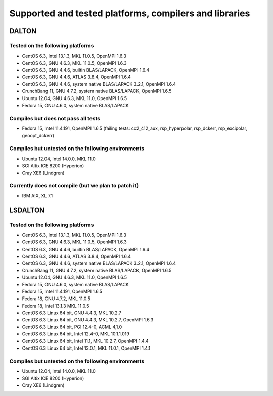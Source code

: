 

=======================================================
Supported and tested platforms, compilers and libraries
=======================================================


DALTON
======


Tested on the following platforms
---------------------------------

* CentOS 6.3, Intel 13.1.3, MKL 11.0.5, OpenMPI 1.6.3
* CentOS 6.3, GNU 4.6.3, MKL 11.0.5, OpenMPI 1.6.3
* CentOS 6.3, GNU 4.4.6, builtin BLAS/LAPACK, OpenMPI 1.6.4
* CentOS 6.3, GNU 4.4.6, ATLAS 3.8.4, OpenMPI 1.6.4
* CentOS 6.3, GNU 4.4.6, system native BLAS/LAPACK 3.2.1, OpenMPI 1.6.4
* CrunchBang 11, GNU 4.7.2, system native BLAS/LAPACK, OpenMPI 1.6.5
* Ubuntu 12.04, GNU 4.6.3, MKL 11.0, OpenMPI 1.6.5
* Fedora 15, GNU 4.6.0, system native BLAS/LAPACK


Compiles but does not pass all tests
------------------------------------

* Fedora 15, Intel 11.4.191, OpenMPI 1.6.5 (failing tests: cc2_412_aux, rsp_hyperpolar, rsp_dckerr, rsp_excipolar, geoopt_dckerr)


Compiles but untested on the following environments
---------------------------------------------------

* Ubuntu 12.04, Intel 14.0.0, MKL 11.0
* SGI Altix ICE 8200 (Hyperion)
* Cray XE6 (Lindgren)


Currently does not compile (but we plan to patch it)
----------------------------------------------------

* IBM AIX, XL 7.1


LSDALTON
========


Tested on the following platforms
---------------------------------

* CentOS 6.3, Intel 13.1.3, MKL 11.0.5, OpenMPI 1.6.3
* CentOS 6.3, GNU 4.6.3, MKL 11.0.5, OpenMPI 1.6.3
* CentOS 6.3, GNU 4.4.6, builtin BLAS/LAPACK, OpenMPI 1.6.4
* CentOS 6.3, GNU 4.4.6, ATLAS 3.8.4, OpenMPI 1.6.4
* CentOS 6.3, GNU 4.4.6, system native BLAS/LAPACK 3.2.1, OpenMPI 1.6.4
* CrunchBang 11, GNU 4.7.2, system native BLAS/LAPACK, OpenMPI 1.6.5
* Ubuntu 12.04, GNU 4.6.3, MKL 11.0, OpenMPI 1.6.5
* Fedora 15, GNU 4.6.0, system native BLAS/LAPACK
* Fedora 15, Intel 11.4.191, OpenMPI 1.6.5
* Fedora 18, GNU 4.7.2, MKL 11.0.5 
* Fedora 18, Intel 13.1.3 MKL 11.0.5 
* CentOS 6.3 Linux 64 bit,  GNU 4.4.3, MKL 10.2.7
* CentOS 6.3 Linux 64 bit,  GNU 4.4.3, MKL 10.2.7, OpenMPI 1.6.3
* CentOS 6.3 Linux 64 bit,  PGI 12.4-0, ACML 4,1.0
* CentOS 6.3 Linux 64 bit,  Intel 12.4-0, MKL 10.1.1.019
* CentOS 6.3 Linux 64 bit,  Intel 11.1, MKL 10.2.7, OpenMPI 1.4.4
* CentOS 6.3 Linux 64 bit,  Intel 13.0.1, MKL 11.0.1, OpenMPI 1.4.1


Compiles but untested on the following environments
---------------------------------------------------

* Ubuntu 12.04, Intel 14.0.0, MKL 11.0
* SGI Altix ICE 8200 (Hyperion)
* Cray XE6 (Lindgren)


